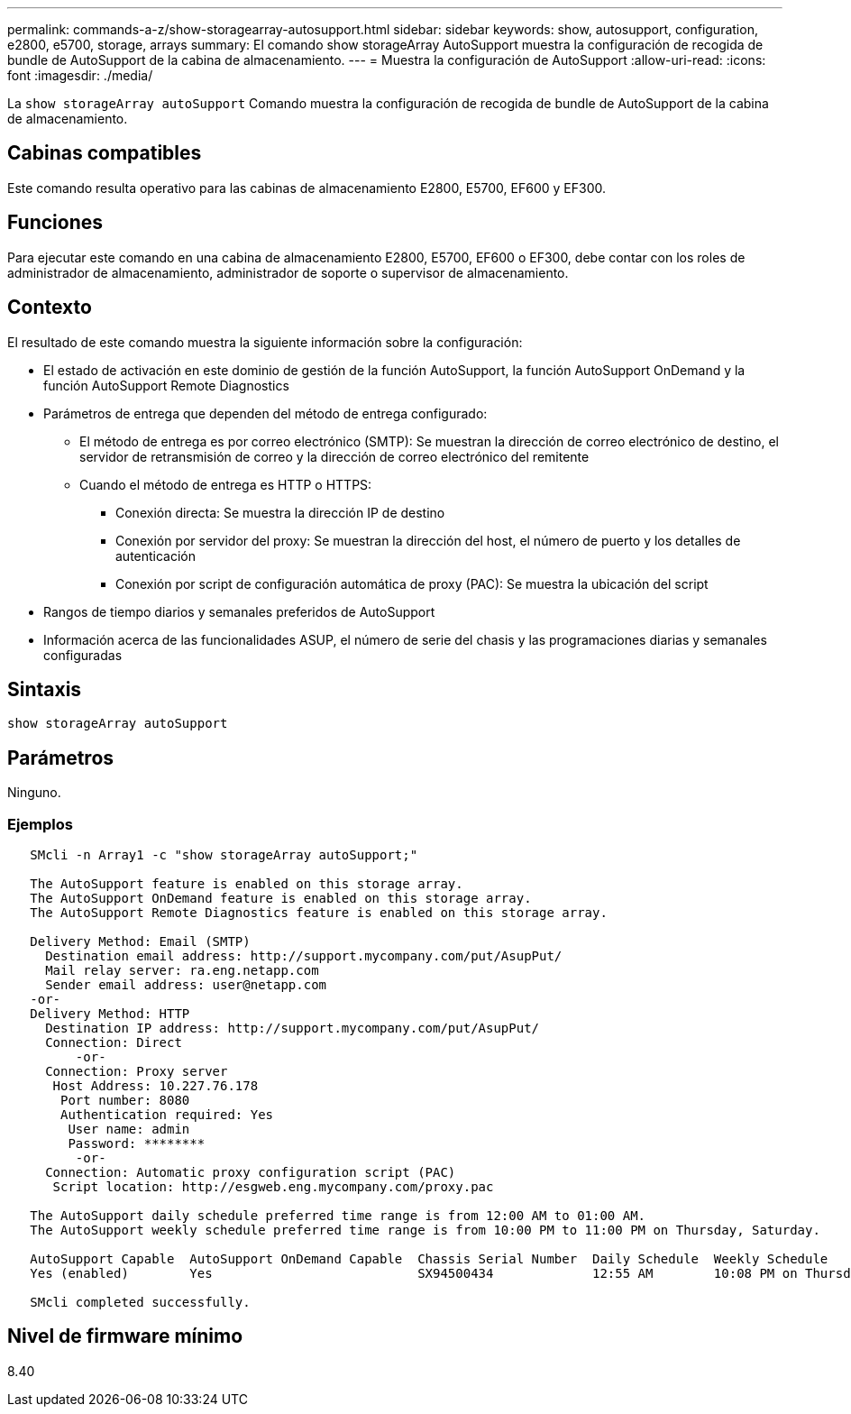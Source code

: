 ---
permalink: commands-a-z/show-storagearray-autosupport.html 
sidebar: sidebar 
keywords: show, autosupport, configuration, e2800, e5700, storage, arrays 
summary: El comando show storageArray AutoSupport muestra la configuración de recogida de bundle de AutoSupport de la cabina de almacenamiento. 
---
= Muestra la configuración de AutoSupport
:allow-uri-read: 
:icons: font
:imagesdir: ./media/


[role="lead"]
La `show storageArray autoSupport` Comando muestra la configuración de recogida de bundle de AutoSupport de la cabina de almacenamiento.



== Cabinas compatibles

Este comando resulta operativo para las cabinas de almacenamiento E2800, E5700, EF600 y EF300.



== Funciones

Para ejecutar este comando en una cabina de almacenamiento E2800, E5700, EF600 o EF300, debe contar con los roles de administrador de almacenamiento, administrador de soporte o supervisor de almacenamiento.



== Contexto

El resultado de este comando muestra la siguiente información sobre la configuración:

* El estado de activación en este dominio de gestión de la función AutoSupport, la función AutoSupport OnDemand y la función AutoSupport Remote Diagnostics
* Parámetros de entrega que dependen del método de entrega configurado:
+
** El método de entrega es por correo electrónico (SMTP): Se muestran la dirección de correo electrónico de destino, el servidor de retransmisión de correo y la dirección de correo electrónico del remitente
** Cuando el método de entrega es HTTP o HTTPS:
+
*** Conexión directa: Se muestra la dirección IP de destino
*** Conexión por servidor del proxy: Se muestran la dirección del host, el número de puerto y los detalles de autenticación
*** Conexión por script de configuración automática de proxy (PAC): Se muestra la ubicación del script




* Rangos de tiempo diarios y semanales preferidos de AutoSupport
* Información acerca de las funcionalidades ASUP, el número de serie del chasis y las programaciones diarias y semanales configuradas




== Sintaxis

[listing]
----
show storageArray autoSupport
----


== Parámetros

Ninguno.



=== Ejemplos

[listing]
----

   SMcli -n Array1 -c "show storageArray autoSupport;"

   The AutoSupport feature is enabled on this storage array.
   The AutoSupport OnDemand feature is enabled on this storage array.
   The AutoSupport Remote Diagnostics feature is enabled on this storage array.

   Delivery Method: Email (SMTP)
     Destination email address: http://support.mycompany.com/put/AsupPut/
     Mail relay server: ra.eng.netapp.com
     Sender email address: user@netapp.com
   -or-
   Delivery Method: HTTP
     Destination IP address: http://support.mycompany.com/put/AsupPut/
     Connection: Direct
         -or-
     Connection: Proxy server
      Host Address: 10.227.76.178
       Port number: 8080
       Authentication required: Yes
        User name: admin
        Password: ********
         -or-
     Connection: Automatic proxy configuration script (PAC)
      Script location: http://esgweb.eng.mycompany.com/proxy.pac

   The AutoSupport daily schedule preferred time range is from 12:00 AM to 01:00 AM.
   The AutoSupport weekly schedule preferred time range is from 10:00 PM to 11:00 PM on Thursday, Saturday.

   AutoSupport Capable  AutoSupport OnDemand Capable  Chassis Serial Number  Daily Schedule  Weekly Schedule
   Yes (enabled)        Yes                           SX94500434             12:55 AM        10:08 PM on Thursdays

   SMcli completed successfully.
----


== Nivel de firmware mínimo

8.40
